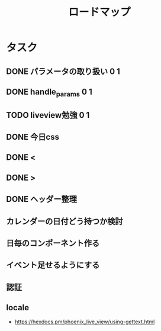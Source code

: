 #+TITLE: ロードマップ
* タスク
** DONE パラメータの取り扱い 0 1
CLOSED: [2023-05-28 Sun 12:59]
** DONE handle_params 0 1
CLOSED: [2023-05-28 Sun 13:46]
** TODO liveview勉強 0 1
** DONE 今日css
CLOSED: [2023-05-28 Sun 14:00]
** DONE <
CLOSED: [2023-05-28 Sun 14:03]
** DONE >
CLOSED: [2023-05-28 Sun 14:03]
** DONE ヘッダー整理
CLOSED: [2023-05-28 Sun 14:10]
** カレンダーの日付どう持つか検討
** 日毎のコンポーネント作る
** イベント足せるようにする
** 
** 認証
** locale
- https://hexdocs.pm/phoenix_live_view/using-gettext.html
